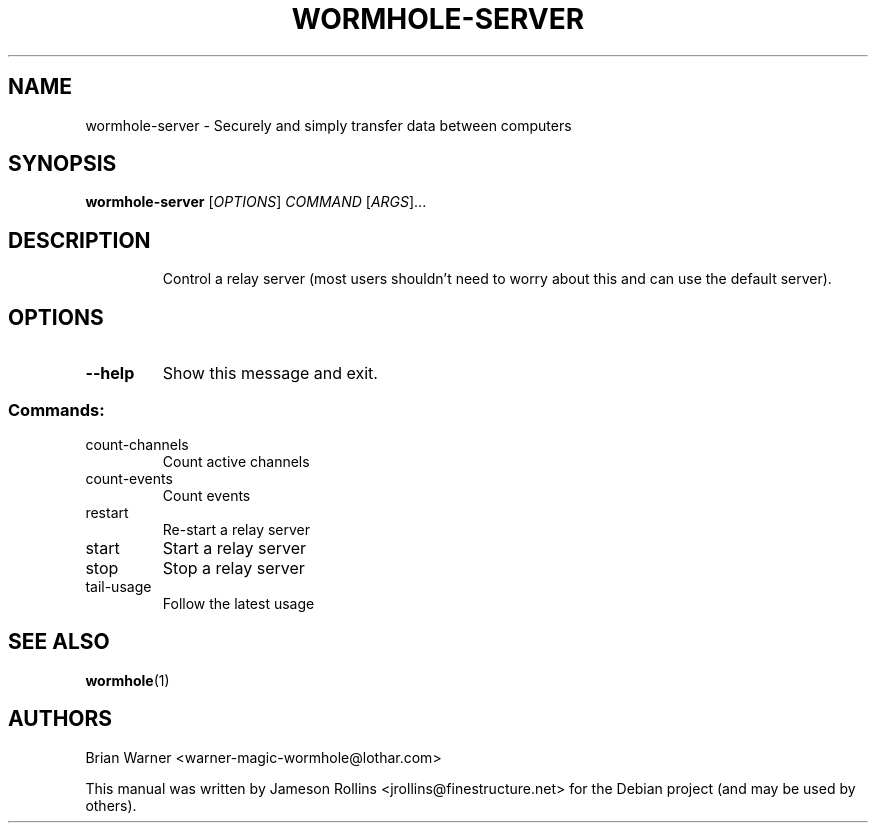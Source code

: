 .TH WORMHOLE-SERVER "1" "July 2016" "wormhole-server 0.8.1" "User Commands"
.SH NAME
wormhole-server \- Securely and simply transfer data between computers
.SH SYNOPSIS
.B wormhole-server
[\fI\,OPTIONS\/\fR] \fI\,COMMAND \/\fR[\fI\,ARGS\/\fR]...
.SH DESCRIPTION
.IP
Control a relay server (most users shouldn't need to worry about this and
can use the default server).
.SH OPTIONS
.TP
\fB\-\-help\fR
Show this message and exit.
.SS "Commands:"
.TP
count\-channels
Count active channels
.TP
count\-events
Count events
.TP
restart
Re\-start a relay server
.TP
start
Start a relay server
.TP
stop
Stop a relay server
.TP
tail\-usage
Follow the latest usage
.SH SEE ALSO
.BR wormhole (1)
.SH AUTHORS
Brian Warner <warner-magic-wormhole@lothar.com>
.PP
This manual was written by Jameson Rollins
<jrollins@finestructure.net> for the Debian project (and may be used
by others).
